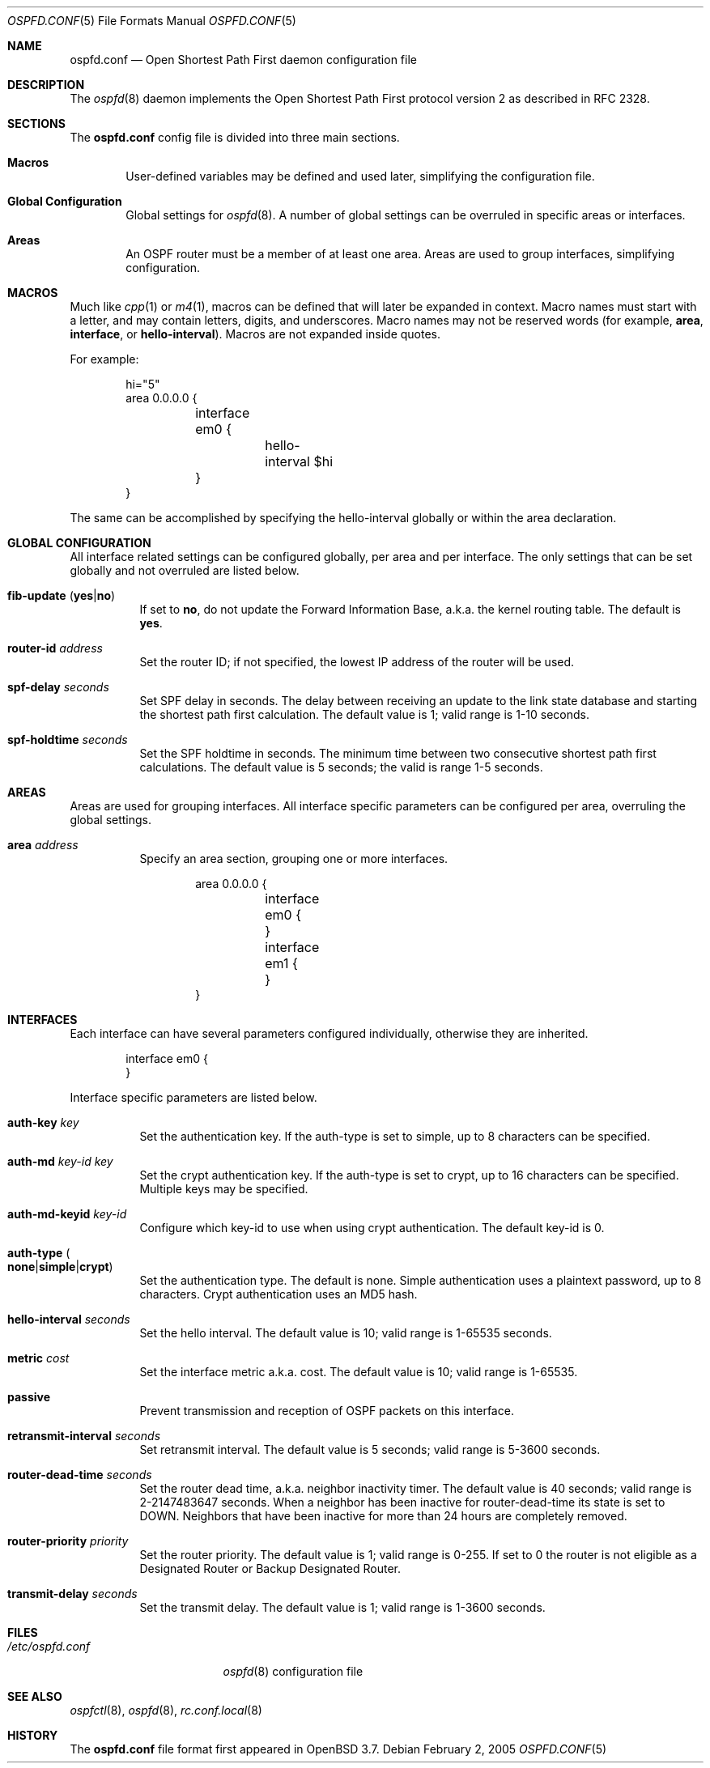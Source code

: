 .\"	$OpenBSD: src/usr.sbin/ospfd/ospfd.conf.5,v 1.7 2005/03/31 19:32:10 norby Exp $
.\"
.\" Copyright (c) 2005 Esben Norby <norby@openbsd.org>
.\" Copyright (c) 2004 Claudio Jeker <claudio@openbsd.org>
.\" Copyright (c) 2003, 2004 Henning Brauer <henning@openbsd.org>
.\" Copyright (c) 2002 Daniel Hartmeier <dhartmei@openbsd.org>
.\"
.\" Permission to use, copy, modify, and distribute this software for any
.\" purpose with or without fee is hereby granted, provided that the above
.\" copyright notice and this permission notice appear in all copies.
.\"
.\" THE SOFTWARE IS PROVIDED "AS IS" AND THE AUTHOR DISCLAIMS ALL WARRANTIES
.\" WITH REGARD TO THIS SOFTWARE INCLUDING ALL IMPLIED WARRANTIES OF
.\" MERCHANTABILITY AND FITNESS. IN NO EVENT SHALL THE AUTHOR BE LIABLE FOR
.\" ANY SPECIAL, DIRECT, INDIRECT, OR CONSEQUENTIAL DAMAGES OR ANY DAMAGES
.\" WHATSOEVER RESULTING FROM LOSS OF USE, DATA OR PROFITS, WHETHER IN AN
.\" ACTION OF CONTRACT, NEGLIGENCE OR OTHER TORTIOUS ACTION, ARISING OUT OF
.\" OR IN CONNECTION WITH THE USE OR PERFORMANCE OF THIS SOFTWARE.
.\"
.Dd February 2, 2005
.Dt OSPFD.CONF 5
.Os
.Sh NAME
.Nm ospfd.conf
.Nd Open Shortest Path First daemon configuration file
.Sh DESCRIPTION
The
.Xr ospfd 8
daemon implements the Open Shortest Path First protocol version 2 as described
in RFC 2328.
.Sh SECTIONS
The
.Nm
config file is divided into three main sections.
.Bl -tag -width xxxx
.It Sy Macros
User-defined variables may be defined and used later, simplifying the
configuration file.
.It Sy Global Configuration
Global settings for
.Xr ospfd 8 .
A number of global settings can be overruled in specific areas or interfaces.
.It Sy Areas
An OSPF router must be a member of at least one area.
Areas are used to group interfaces, simplifying configuration.
.El
.Sh MACROS
Much like
.Xr cpp 1
or
.Xr m4 1 ,
macros can be defined that will later be expanded in context.
Macro names must start with a letter, and may contain letters, digits,
and underscores.
Macro names may not be reserved words (for example,
.Ic area ,
.Ic interface ,
or
.Ic hello-interval ) .
Macros are not expanded inside quotes.
.Pp
For example:
.Bd -literal -offset indent
hi="5"
area 0.0.0.0 {
	interface em0 {
		hello-interval $hi
	}
}
.Ed
.Pp
The same can be accomplished by specifying the hello-interval
globally or within the area declaration.
.Sh GLOBAL CONFIGURATION
All interface related settings can be configured globally, per area and per
interface.
The only settings that can be set globally and not overruled are listed below.
.Bl -tag -width Ds
.It Xo
.Ic fib-update
.Pq Ic yes Ns \&| Ns Ic no
.Xc
If set to
.Ic no ,
do not update the Forward Information Base, a.k.a. the kernel
routing table.
The default is
.Ic yes .
.It Ic router-id Ar address
Set the router ID; if not specified, the lowest IP address of the router
will be used.
.It Ic spf-delay Ar seconds
Set SPF delay in seconds.
The delay between receiving an update to the link
state database and starting the shortest path first calculation.
The default value is 1; valid range is 1\-10 seconds.
.Pp
.It Ic spf-holdtime Ar seconds
Set the SPF holdtime in seconds.
The minimum time between two consecutive
shortest path first calculations.
The default value is 5 seconds; the valid is range 1\-5 seconds.
.El
.Sh AREAS
Areas are used for grouping interfaces.
All interface specific parameters can
be configured per area, overruling the global settings.
.Bl -tag -width Ds
.It Ic area Ar address
Specify an area section, grouping one or more interfaces.
.Bd -literal -offset indent
area 0.0.0.0 {
	interface em0 {
	}
	interface em1 {
	}
}
.Ed
.El
.Sh INTERFACES
Each interface can have several parameters configured individually, otherwise
they are inherited.
.Bd -literal -offset indent
interface em0 {
}
.Ed
.Pp
Interface specific parameters are listed below.
.Bl -tag -width Ds
.It Ic auth-key Ar key
Set the authentication key.
If the auth-type is set to simple, up to 8 characters can be specified.
.It Ic auth-md Ar key-id Ar key
Set the crypt authentication key.
If the auth-type is set to crypt, up to 16 characters can be specified.
Multiple keys may be specified.
.It Ic auth-md-keyid Ar key-id
Configure which key-id to use when using crypt authentication.
The default key-id is 0.
.It Xo
.Ic auth-type
.Po Ic none Ns \&| Ns
.Ic simple Ns \&| Ns Ic crypt Pc
.Xc
Set the authentication type.
The default is none.
Simple authentication uses a plaintext password, up to 8 characters.
Crypt authentication uses an MD5 hash.
.It Ic hello-interval Ar seconds
Set the hello interval.
The default value is 10; valid range is 1\-65535 seconds.
.It Ic metric Ar cost
Set the interface metric a.k.a. cost.
The default value is 10; valid range is 1\-65535.
.It Ic passive
Prevent transmission and reception of OSPF packets on this interface.
.It Ic retransmit-interval Ar seconds
Set retransmit interval.
The default value is 5 seconds; valid range is 5\-3600 seconds.
.It Ic router-dead-time Ar seconds
Set the router dead time, a.k.a. neighbor inactivity timer.
The default value is 40 seconds; valid range is 2\-2147483647 seconds.
When a neighbor has been
inactive for router-dead-time its state is set to DOWN.
Neighbors
that have been inactive for more than 24 hours are completely removed.
.It Ic router-priority Ar priority
Set the router priority.
The default value is 1; valid range is 0\-255.
If set
to 0 the router is not eligible as a Designated Router or Backup Designated
Router.
.It Ic transmit-delay Ar seconds
Set the transmit delay.
The default value is 1; valid range is 1\-3600 seconds.
.El
.Sh FILES
.Bl -tag -width "/etc/ospfd.conf" -compact
.It Pa /etc/ospfd.conf
.Xr ospfd 8
configuration file
.El
.Sh SEE ALSO
.Xr ospfctl 8 ,
.Xr ospfd 8 ,
.Xr rc.conf.local 8
.Sh HISTORY
The
.Nm
file format first appeared in
.Ox 3.7 .
